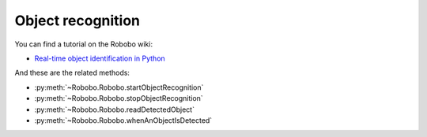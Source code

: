 
==================
Object recognition
==================

You can find a tutorial on the Robobo wiki:

* `Real-time object identification in Python <https://github.com/mintforpeople/robobo-programming/wiki/Real-time-object-identification>`_ 

And these are the related methods: 

* :py:meth:`~Robobo.Robobo.startObjectRecognition`
* :py:meth:`~Robobo.Robobo.stopObjectRecognition`
* :py:meth:`~Robobo.Robobo.readDetectedObject`
* :py:meth:`~Robobo.Robobo.whenAnObjectIsDetected`


